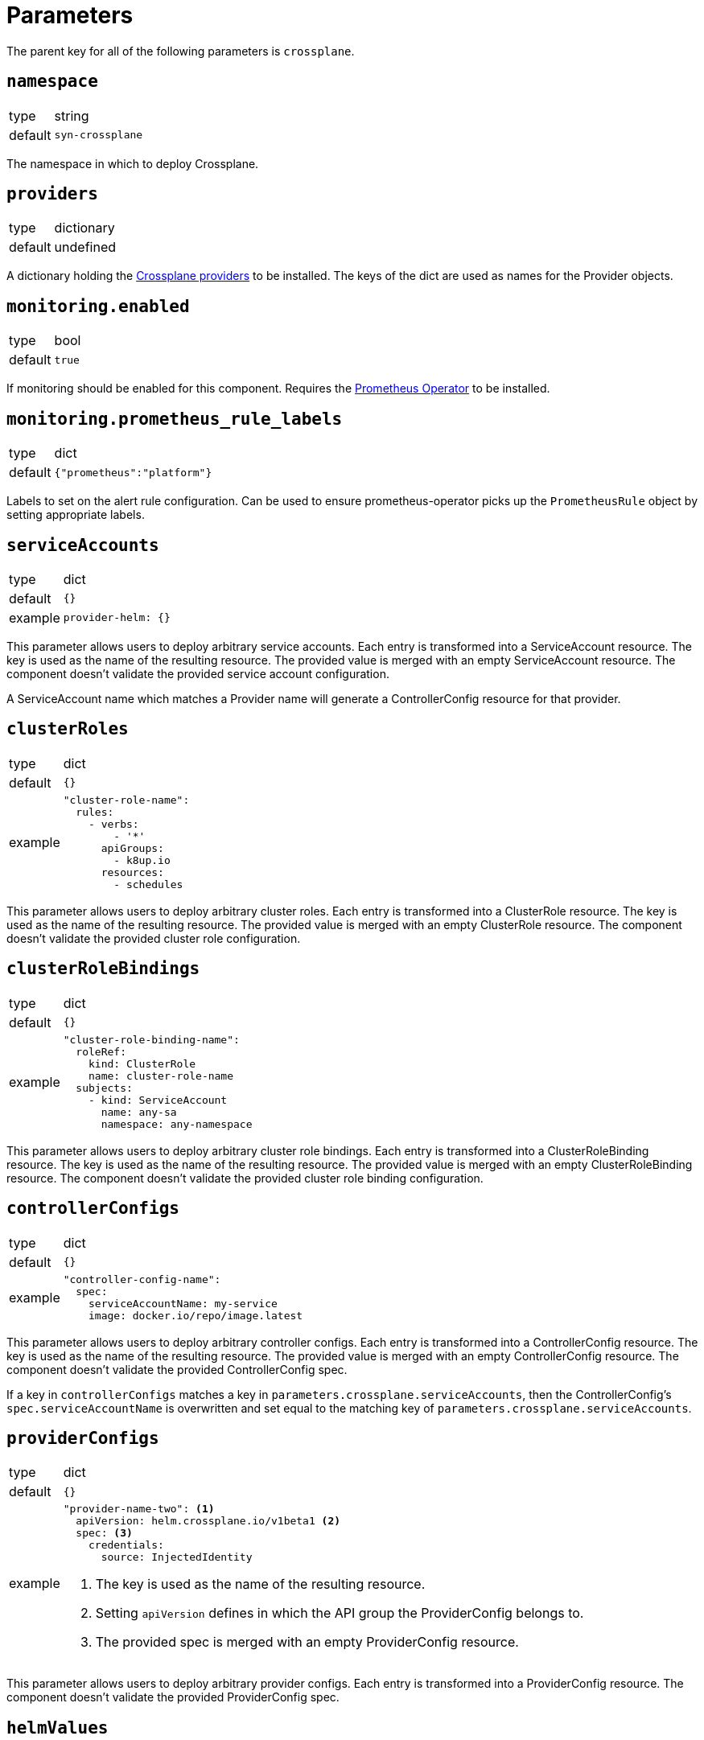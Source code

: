 = Parameters

The parent key for all of the following parameters is `crossplane`.

== `namespace`

[horizontal]
type:: string
default:: `syn-crossplane`

The namespace in which to deploy Crossplane.

== `providers`

[horizontal]
type:: dictionary
default:: undefined

A dictionary holding the https://crossplane.github.io/docs/v1.7/concepts/providers.html[Crossplane providers] to be installed.
The keys of the dict are used as names for the Provider objects.

== `monitoring.enabled`

[horizontal]
type:: bool
default:: `true`

If monitoring should be enabled for this component.
Requires the https://github.com/prometheus-operator/prometheus-operator[Prometheus Operator] to be installed.

== `monitoring.prometheus_rule_labels`

[horizontal]
type:: dict
default:: `{"prometheus":"platform"}`

Labels to set on the alert rule configuration.
Can be used to ensure prometheus-operator picks up the `PrometheusRule` object by setting appropriate labels.

== `serviceAccounts`

[horizontal]
type:: dict
default:: `{}`
example::
+
[source,yaml]
----
provider-helm: {}
----

This parameter allows users to deploy arbitrary service accounts.
Each entry is transformed into a ServiceAccount resource.
The key is used as the name of the resulting resource.
The provided value is merged with an empty ServiceAccount resource.
The component doesn't validate the provided service account configuration.

A ServiceAccount name which matches a Provider name will generate a ControllerConfig resource for that provider.

== `clusterRoles`

[horizontal]
type:: dict
default:: `{}`
example::
+
[source,yaml]
----
"cluster-role-name":
  rules:
    - verbs:
        - '*'
      apiGroups:
        - k8up.io
      resources:
        - schedules
----

This parameter allows users to deploy arbitrary cluster roles.
Each entry is transformed into a ClusterRole resource.
The key is used as the name of the resulting resource.
The provided value is merged with an empty ClusterRole resource.
The component doesn't validate the provided cluster role configuration.

== `clusterRoleBindings`

[horizontal]
type:: dict
default:: `{}`
example::
+
[source,yaml]
----
"cluster-role-binding-name":
  roleRef:
    kind: ClusterRole
    name: cluster-role-name
  subjects:
    - kind: ServiceAccount
      name: any-sa
      namespace: any-namespace
----

This parameter allows users to deploy arbitrary cluster role bindings.
Each entry is transformed into a ClusterRoleBinding resource.
The key is used as the name of the resulting resource.
The provided value is merged with an empty ClusterRoleBinding resource.
The component doesn't validate the provided cluster role binding configuration.

== `controllerConfigs`

[horizontal]
type:: dict
default:: `{}`
example::
+
[source,yaml]
----
"controller-config-name":
  spec:
    serviceAccountName: my-service
    image: docker.io/repo/image.latest
----

This parameter allows users to deploy arbitrary controller configs.
Each entry is transformed into a ControllerConfig resource.
The key is used as the name of the resulting resource.
The provided value is merged with an empty ControllerConfig resource.
The component doesn't validate the provided ControllerConfig spec.

If a key in `controllerConfigs` matches a key in `parameters.crossplane.serviceAccounts`, then the ControllerConfig's `spec.serviceAccountName` is overwritten and set equal to the matching key of `parameters.crossplane.serviceAccounts`.

== `providerConfigs`

[horizontal]
type:: dict
default:: `{}`
example::
+
[source,yaml]
----
"provider-name-two": <1>
  apiVersion: helm.crossplane.io/v1beta1 <2>
  spec: <3>
    credentials:
      source: InjectedIdentity
----
<1> The key is used as the name of the resulting resource.
<2> Setting `apiVersion` defines in which the API group the ProviderConfig belongs to.
<3> The provided spec is merged with an empty ProviderConfig resource.

This parameter allows users to deploy arbitrary provider configs.
Each entry is transformed into a ProviderConfig resource.
The component doesn't validate the provided ProviderConfig spec.

== `helmValues`

[horizontal]
type:: dict

Values to configure the Helm chart.
See https://github.com/crossplane/crossplane/tree/master/cluster/charts/crossplane[the docs] for available parameters.

== Example

[source,yaml]
----
parameters:
  crossplane:
    images:
      crossplane:
        registry: mymirror.io
    providers:
      helm:
        package: crossplane/provider-helm:v0.3.5
    monitoring:
      enabled: false
    helmValues:
      resourcesCrossplane:
        limits:
          cpu: 2000m
        requests:
          cpu: 1000m
----
